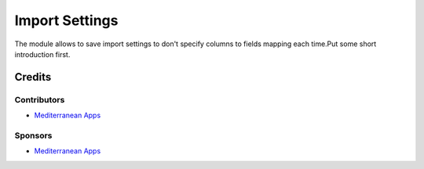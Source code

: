 =================
 Import Settings
=================

The module allows to save import settings to don't specify columns to fields mapping each time.Put some short introduction first.

Credits
=======

Contributors
------------
* `Mediterranean Apps <mediterranean.apps@gmail.com>`__

Sponsors
--------
* `Mediterranean Apps <mediterranean.apps@gmail.com>`__

